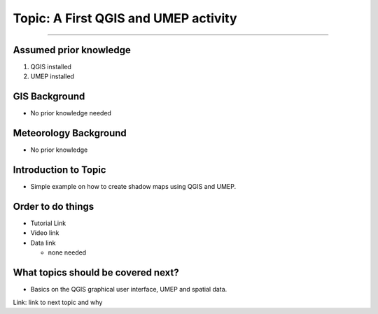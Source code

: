 Topic: A First QGIS and UMEP activity
-------------------------------------

--------------

Assumed prior knowledge
~~~~~~~~~~~~~~~~~~~~~~~

1. QGIS installed
2. UMEP installed

GIS Background
~~~~~~~~~~~~~~

-  No prior knowledge needed

Meteorology Background
~~~~~~~~~~~~~~~~~~~~~~

-  No prior knowledge

Introduction to Topic
~~~~~~~~~~~~~~~~~~~~~

-  Simple example on how to create shadow maps using QGIS and UMEP.

Order to do things
~~~~~~~~~~~~~~~~~~

-  Tutorial Link

-  Video link

-  Data link

   -  none needed

What topics should be covered next?
~~~~~~~~~~~~~~~~~~~~~~~~~~~~~~~~~~~

-  Basics on the QGIS graphical user interface, UMEP and spatial data.

Link: link to next topic and why
